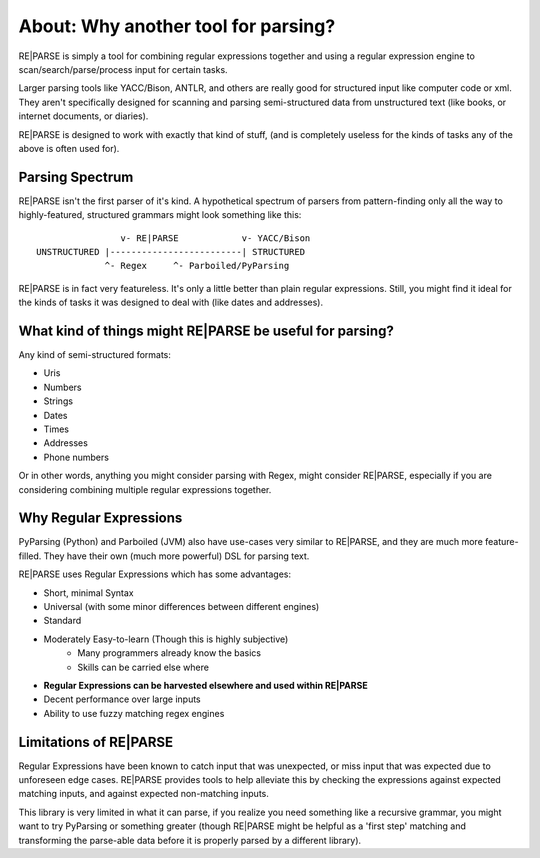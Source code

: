 About: Why another tool for parsing?
====================================

RE|PARSE is simply a tool for combining regular expressions together
and using a regular expression engine to scan/search/parse/process input for certain tasks.

Larger parsing tools like YACC/Bison, ANTLR, and others are really
good for structured input like computer code or xml. They aren't specifically
designed for scanning and parsing semi-structured data from unstructured
text (like books, or internet documents, or diaries).

RE|PARSE is designed to work with exactly that kind of stuff, (and is completely
useless for the kinds of tasks any of the above is often used for).

Parsing Spectrum
----------------

RE|PARSE isn't the first parser of it's kind. A hypothetical spectrum
of parsers from pattern-finding only
all the way to highly-featured, structured grammars might look something like this::

                    v- RE|PARSE            v- YACC/Bison
    UNSTRUCTURED |-------------------------| STRUCTURED
                 ^- Regex     ^- Parboiled/PyParsing

RE|PARSE is in fact very featureless. It's only a little better
than plain regular expressions. Still, you might find it ideal
for the kinds of tasks it was designed to deal with (like dates and addresses).


What kind of things might RE|PARSE be useful for parsing?
---------------------------------------------------------

Any kind of semi-structured formats:

- Uris
- Numbers
- Strings
- Dates
- Times
- Addresses
- Phone numbers

Or in other words, anything you might consider parsing with Regex, might consider RE|PARSE,
especially if you are considering combining multiple regular expressions together.

Why Regular Expressions
--------------------------------

PyParsing (Python) and Parboiled (JVM) also have use-cases very similar
to RE|PARSE, and they are much more feature-filled. They have their own (much more powerful)
DSL for parsing text.

RE|PARSE uses Regular Expressions which has some advantages:

- Short, minimal Syntax
- Universal (with some minor differences between different engines)
- Standard
- Moderately Easy-to-learn (Though this is highly subjective)
    - Many programmers already know the basics
    - Skills can be carried else where
- **Regular Expressions can be harvested elsewhere and used within RE|PARSE**
- Decent performance over large inputs
- Ability to use fuzzy matching regex engines


Limitations of RE|PARSE
-------------------------

Regular Expressions have been known to catch input that was unexpected,
or miss input that was expected due to unforeseen edge cases.
RE|PARSE provides tools to help alleviate this by checking the expressions against expected matching
inputs, and against expected non-matching inputs.

This library is very limited in what it can parse, if you realize
you need something like a recursive grammar, you might want to try PyParsing or something greater
(though RE|PARSE might be helpful as a 'first step' matching and transforming the parse-able data before it is properly
parsed by a different library).